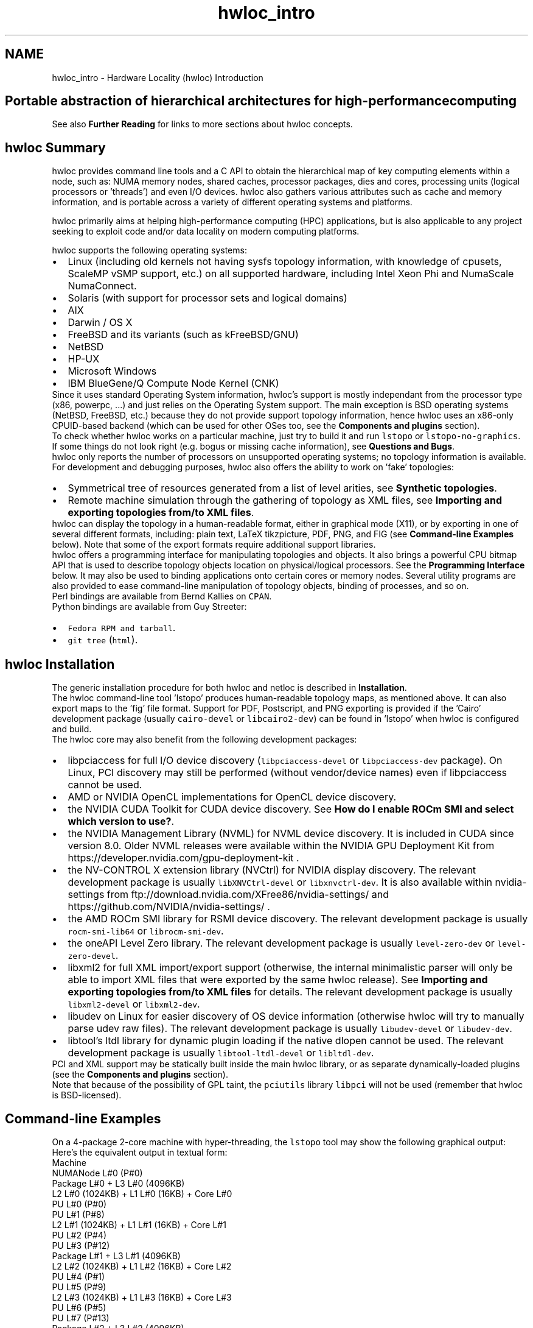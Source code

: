 .TH "hwloc_intro" 3 "Mon Oct 25 2021" "Version 2.6.0" "Hardware Locality (hwloc)" \" -*- nroff -*-
.ad l
.nh
.SH NAME
hwloc_intro \- Hardware Locality (hwloc) Introduction 

.SH "Portable abstraction of hierarchical architectures for high-performance computing"
.PP
.PP
.PP
.PP
 See also \fBFurther Reading\fP  for links to more sections about hwloc concepts\&. 
.PP
 
.SH "hwloc Summary"
.PP
hwloc provides command line tools and a C API to obtain the hierarchical map of key computing elements within a node, such as: NUMA memory nodes, shared caches, processor packages, dies and cores, processing units (logical processors or 'threads') and even I/O devices\&. hwloc also gathers various attributes such as cache and memory information, and is portable across a variety of different operating systems and platforms\&.
.PP
hwloc primarily aims at helping high-performance computing (HPC) applications, but is also applicable to any project seeking to exploit code and/or data locality on modern computing platforms\&.
.PP
hwloc supports the following operating systems:
.PP
.PD 0
.IP "\(bu" 2
Linux (including old kernels not having sysfs topology information, with knowledge of cpusets, ScaleMP vSMP support, etc\&.) on all supported hardware, including Intel Xeon Phi and NumaScale NumaConnect\&. 
.IP "\(bu" 2
Solaris (with support for processor sets and logical domains) 
.IP "\(bu" 2
AIX 
.IP "\(bu" 2
Darwin / OS X 
.IP "\(bu" 2
FreeBSD and its variants (such as kFreeBSD/GNU) 
.IP "\(bu" 2
NetBSD 
.IP "\(bu" 2
HP-UX 
.IP "\(bu" 2
Microsoft Windows 
.IP "\(bu" 2
IBM BlueGene/Q Compute Node Kernel (CNK) 
.PP
.PP
Since it uses standard Operating System information, hwloc's support is mostly independant from the processor type (x86, powerpc, \&.\&.\&.) and just relies on the Operating System support\&. The main exception is BSD operating systems (NetBSD, FreeBSD, etc\&.) because they do not provide support topology information, hence hwloc uses an x86-only CPUID-based backend (which can be used for other OSes too, see the \fBComponents and plugins\fP section)\&.
.PP
To check whether hwloc works on a particular machine, just try to build it and run \fClstopo\fP or \fClstopo-no-graphics\fP\&. If some things do not look right (e\&.g\&. bogus or missing cache information), see \fBQuestions and Bugs\fP\&.
.PP
hwloc only reports the number of processors on unsupported operating systems; no topology information is available\&.
.PP
For development and debugging purposes, hwloc also offers the ability to work on 'fake' topologies:
.PP
.PD 0
.IP "\(bu" 2
Symmetrical tree of resources generated from a list of level arities, see \fBSynthetic topologies\fP\&. 
.IP "\(bu" 2
Remote machine simulation through the gathering of topology as XML files, see \fBImporting and exporting topologies from/to XML files\fP\&. 
.PP
.PP
hwloc can display the topology in a human-readable format, either in graphical mode (X11), or by exporting in one of several different formats, including: plain text, LaTeX tikzpicture, PDF, PNG, and FIG (see \fBCommand-line Examples\fP below)\&. Note that some of the export formats require additional support libraries\&.
.PP
hwloc offers a programming interface for manipulating topologies and objects\&. It also brings a powerful CPU bitmap API that is used to describe topology objects location on physical/logical processors\&. See the \fBProgramming Interface\fP below\&. It may also be used to binding applications onto certain cores or memory nodes\&. Several utility programs are also provided to ease command-line manipulation of topology objects, binding of processes, and so on\&.
.PP
Perl bindings are available from Bernd Kallies on \fCCPAN\fP\&.
.PP
Python bindings are available from Guy Streeter: 
.PD 0

.IP "\(bu" 2
\fCFedora RPM and tarball\fP\&. 
.IP "\(bu" 2
\fCgit tree\fP (\fChtml\fP)\&. 
.PP
.PP
 
.SH "hwloc Installation"
.PP
The generic installation procedure for both hwloc and netloc is described in \fBInstallation\fP\&.
.PP
The hwloc command-line tool 'lstopo' produces human-readable topology maps, as mentioned above\&. It can also export maps to the 'fig' file format\&. Support for PDF, Postscript, and PNG exporting is provided if the 'Cairo' development package (usually \fCcairo-devel\fP or \fClibcairo2-dev\fP) can be found in 'lstopo' when hwloc is configured and build\&.
.PP
The hwloc core may also benefit from the following development packages: 
.PD 0

.IP "\(bu" 2
libpciaccess for full I/O device discovery (\fClibpciaccess-devel\fP or \fClibpciaccess-dev\fP package)\&. On Linux, PCI discovery may still be performed (without vendor/device names) even if libpciaccess cannot be used\&. 
.PP

.IP "\(bu" 2
AMD or NVIDIA OpenCL implementations for OpenCL device discovery\&.  
.IP "\(bu" 2
the NVIDIA CUDA Toolkit for CUDA device discovery\&. See \fBHow do I enable ROCm SMI and select which version to use?\fP\&.  
.IP "\(bu" 2
the NVIDIA Management Library (NVML) for NVML device discovery\&. It is included in CUDA since version 8\&.0\&. Older NVML releases were available within the NVIDIA GPU Deployment Kit from https://developer.nvidia.com/gpu-deployment-kit \&.  
.IP "\(bu" 2
the NV-CONTROL X extension library (NVCtrl) for NVIDIA display discovery\&. The relevant development package is usually \fClibXNVCtrl-devel\fP or \fClibxnvctrl-dev\fP\&. It is also available within nvidia-settings from ftp://download.nvidia.com/XFree86/nvidia-settings/ and https://github.com/NVIDIA/nvidia-settings/ \&.  
.IP "\(bu" 2
the AMD ROCm SMI library for RSMI device discovery\&. The relevant development package is usually \fCrocm-smi-lib64\fP or \fClibrocm-smi-dev\fP\&.  
.IP "\(bu" 2
the oneAPI Level Zero library\&. The relevant development package is usually \fClevel-zero-dev\fP or \fClevel-zero-devel\fP\&.  
.IP "\(bu" 2
libxml2 for full XML import/export support (otherwise, the internal minimalistic parser will only be able to import XML files that were exported by the same hwloc release)\&. See \fBImporting and exporting topologies from/to XML files\fP for details\&. The relevant development package is usually \fClibxml2-devel\fP or \fClibxml2-dev\fP\&.  
.IP "\(bu" 2
libudev on Linux for easier discovery of OS device information (otherwise hwloc will try to manually parse udev raw files)\&. The relevant development package is usually \fClibudev-devel\fP or \fClibudev-dev\fP\&.  
.IP "\(bu" 2
libtool's ltdl library for dynamic plugin loading if the native dlopen cannot be used\&. The relevant development package is usually \fClibtool-ltdl-devel\fP or \fClibltdl-dev\fP\&.  
.PP
.PP
PCI and XML support may be statically built inside the main hwloc library, or as separate dynamically-loaded plugins (see the \fBComponents and plugins\fP section)\&.
.PP
Note that because of the possibility of GPL taint, the \fCpciutils\fP library \fClibpci\fP will not be used (remember that hwloc is BSD-licensed)\&.
.PP
 
.SH "Command-line Examples"
.PP
On a 4-package 2-core machine with hyper-threading, the \fClstopo\fP tool may show the following graphical output:
.PP
 
.PP
Here's the equivalent output in textual form:
.PP
.PP
.nf
Machine
  NUMANode L#0 (P#0)
  Package L#0 + L3 L#0 (4096KB)
    L2 L#0 (1024KB) + L1 L#0 (16KB) + Core L#0
      PU L#0 (P#0)
      PU L#1 (P#8)
    L2 L#1 (1024KB) + L1 L#1 (16KB) + Core L#1
      PU L#2 (P#4)
      PU L#3 (P#12)
  Package L#1 + L3 L#1 (4096KB)
    L2 L#2 (1024KB) + L1 L#2 (16KB) + Core L#2
      PU L#4 (P#1)
      PU L#5 (P#9)
    L2 L#3 (1024KB) + L1 L#3 (16KB) + Core L#3
      PU L#6 (P#5)
      PU L#7 (P#13)
  Package L#2 + L3 L#2 (4096KB)
    L2 L#4 (1024KB) + L1 L#4 (16KB) + Core L#4
      PU L#8 (P#2)
      PU L#9 (P#10)
    L2 L#5 (1024KB) + L1 L#5 (16KB) + Core L#5
      PU L#10 (P#6)
      PU L#11 (P#14)
  Package L#3 + L3 L#3 (4096KB)
    L2 L#6 (1024KB) + L1 L#6 (16KB) + Core L#6
      PU L#12 (P#3)
      PU L#13 (P#11)
    L2 L#7 (1024KB) + L1 L#7 (16KB) + Core L#7
      PU L#14 (P#7)
      PU L#15 (P#15)
.fi
.PP
.PP
Note that there is also an equivalent output in XML that is meant for exporting/importing topologies but it is hardly readable to human-beings (see \fBImporting and exporting topologies from/to XML files\fP for details)\&.
.PP
On a 4-package 2-core Opteron NUMA machine (with two core cores disallowed by the administrator), the \fClstopo\fP tool may show the following graphical output (with \fC--disallowed\fP for displaying disallowed objects):
.PP
 
.PP
Here's the equivalent output in textual form:
.PP
.PP
.nf
Machine (32GB total)
  Package L#0
    NUMANode L#0 (P#0 8190MB)
    L2 L#0 (1024KB) + L1 L#0 (64KB) + Core L#0 + PU L#0 (P#0)
    L2 L#1 (1024KB) + L1 L#1 (64KB) + Core L#1 + PU L#1 (P#1)
  Package L#1
    NUMANode L#1 (P#1 8192MB)
    L2 L#2 (1024KB) + L1 L#2 (64KB) + Core L#2 + PU L#2 (P#2)
    L2 L#3 (1024KB) + L1 L#3 (64KB) + Core L#3 + PU L#3 (P#3)
  Package L#2
    NUMANode L#2 (P#2 8192MB)
    L2 L#4 (1024KB) + L1 L#4 (64KB) + Core L#4 + PU L#4 (P#4)
    L2 L#5 (1024KB) + L1 L#5 (64KB) + Core L#5 + PU L#5 (P#5)
  Package L#3
    NUMANode L#3 (P#3 8192MB)
    L2 L#6 (1024KB) + L1 L#6 (64KB) + Core L#6 + PU L#6 (P#6)
    L2 L#7 (1024KB) + L1 L#7 (64KB) + Core L#7 + PU L#7 (P#7)
.fi
.PP
.PP
On a 2-package quad-core Xeon (pre-Nehalem, with 2 dual-core dies into each package):
.PP
 
.PP
Here's the same output in textual form:
.PP
.PP
.nf
Machine (total 16GB)
  NUMANode L#0 (P#0 16GB)
  Package L#0
    L2 L#0 (4096KB)
      L1 L#0 (32KB) + Core L#0 + PU L#0 (P#0)
      L1 L#1 (32KB) + Core L#1 + PU L#1 (P#4)
    L2 L#1 (4096KB)
      L1 L#2 (32KB) + Core L#2 + PU L#2 (P#2)
      L1 L#3 (32KB) + Core L#3 + PU L#3 (P#6)
  Package L#1
    L2 L#2 (4096KB)
      L1 L#4 (32KB) + Core L#4 + PU L#4 (P#1)
      L1 L#5 (32KB) + Core L#5 + PU L#5 (P#5)
    L2 L#3 (4096KB)
      L1 L#6 (32KB) + Core L#6 + PU L#6 (P#3)
      L1 L#7 (32KB) + Core L#7 + PU L#7 (P#7)
.fi
.PP
.PP
 
.SH "Programming Interface"
.PP
The basic interface is available in \fBhwloc\&.h\fP\&. Some higher-level functions are available in \fBhwloc/helper\&.h\fP to reduce the need to manually manipulate objects and follow links between them\&. Documentation for all these is provided later in this document\&. Developers may also want to look at hwloc/inlines\&.h which contains the actual inline code of some \fBhwloc\&.h\fP routines, and at this document, which provides good higher-level topology traversal examples\&.
.PP
To precisely define the vocabulary used by hwloc, a \fBTerms and Definitions\fP section is available and should probably be read first\&.
.PP
Each hwloc object contains a cpuset describing the list of processing units that it contains\&. These bitmaps may be used for \fBCPU binding\fP and \fBMemory binding\fP\&. hwloc offers an extensive bitmap manipulation interface in \fBhwloc/bitmap\&.h\fP\&.
.PP
Moreover, hwloc also comes with additional helpers for interoperability with several commonly used environments\&. See the \fBInteroperability With Other Software\fP section for details\&.
.PP
The complete API documentation is available in a full set of HTML pages, man pages, and self-contained PDF files (formatted for both both US letter and A4 formats) in the source tarball in doc/doxygen-doc/\&.
.PP
\fBNOTE:\fP If you are building the documentation from a Git clone, you will need to have Doxygen and pdflatex installed -- the documentation will be built during the normal 'make' process\&. The documentation is installed during 'make install' to $prefix/share/doc/hwloc/ and your systems default man page tree (under $prefix, of course)\&.
.SS "Portability"
Operating System have varying support for CPU and memory binding, e\&.g\&. while some Operating Systems provide interfaces for all kinds of CPU and memory bindings, some others provide only interfaces for a limited number of kinds of CPU and memory binding, and some do not provide any binding interface at all\&. Hwloc's binding functions would then simply return the ENOSYS error (Function not implemented), meaning that the underlying Operating System does not provide any interface for them\&. \fBCPU binding\fP and \fBMemory binding\fP provide more information on which hwloc binding functions should be preferred because interfaces for them are usually available on the supported Operating Systems\&.
.PP
Similarly, the ability of reporting topology information varies from one platform to another\&. As shown in \fBCommand-line Examples\fP, hwloc can obtain information on a wide variety of hardware topologies\&. However, some platforms and/or operating system versions will only report a subset of this information\&. For example, on an PPC64-based system with 8 cores (each with 2 hardware threads) running a default 2\&.6\&.18-based kernel from RHEL 5\&.4, hwloc is only able to glean information about NUMA nodes and processor units (PUs)\&. No information about caches, packages, or cores is available\&.
.PP
Here's the graphical output from lstopo on this platform when Simultaneous Multi-Threading (SMT) is enabled:
.PP
 
.PP
And here's the graphical output from lstopo on this platform when SMT is disabled:
.PP
 
.PP
Notice that hwloc only sees half the PUs when SMT is disabled\&. PU L#6, for example, seems to change location from NUMA node #0 to #1\&. In reality, no PUs 'moved' -- they were simply re-numbered when hwloc only saw half as many (see also Logical index in \fBIndexes and Sets\fP)\&. Hence, PU L#6 in the SMT-disabled picture probably corresponds to PU L#12 in the SMT-enabled picture\&.
.PP
This same 'PUs have disappeared' effect can be seen on other platforms -- even platforms / OSs that provide much more information than the above PPC64 system\&. This is an unfortunate side-effect of how operating systems report information to hwloc\&.
.PP
Note that upgrading the Linux kernel on the same PPC64 system mentioned above to 2\&.6\&.34, hwloc is able to discover all the topology information\&. The following picture shows the entire topology layout when SMT is enabled:
.PP
 
.PP
Developers using the hwloc API or XML output for portable applications should therefore be extremely careful to not make any assumptions about the structure of data that is returned\&. For example, per the above reported PPC topology, it is not safe to assume that PUs will always be descendants of cores\&.
.PP
Additionally, future hardware may insert new topology elements that are not available in this version of hwloc\&. Long-lived applications that are meant to span multiple different hardware platforms should also be careful about making structure assumptions\&. For example, a new element may someday exist between a core and a PU\&.
.SS "API Example"
The following small C example (available in the source tree as ``doc/examples/hwloc-hello\&.c'') prints the topology of the machine and performs some thread and memory binding\&. More examples are available in the doc/examples/ directory of the source tree\&.
.PP
.PP
.nf
/* Example hwloc API program\&.
 *
 * See other examples under doc/examples/ in the source tree
 * for more details\&.
 *
 * Copyright © 2009-2016 Inria\&.  All rights reserved\&.
 * Copyright © 2009-2011 Université Bordeaux
 * Copyright © 2009-2010 Cisco Systems, Inc\&.  All rights reserved\&.
 * See COPYING in top-level directory\&.
 *
 * hwloc-hello\&.c
 */

#include "hwloc\&.h"

#include <errno\&.h>
#include <stdio\&.h>
#include <string\&.h>

static void print_children(hwloc_topology_t topology, hwloc_obj_t obj,
                           int depth)
{
    char type[32], attr[1024];
    unsigned i;

    hwloc_obj_type_snprintf(type, sizeof(type), obj, 0);
    printf("%*s%s", 2*depth, "", type);
    if (obj->os_index != (unsigned) -1)
      printf("#%u", obj->os_index);
    hwloc_obj_attr_snprintf(attr, sizeof(attr), obj, " ", 0);
    if (*attr)
      printf("(%s)", attr);
    printf("\n");
    for (i = 0; i < obj->arity; i++) {
        print_children(topology, obj->children[i], depth + 1);
    }
}

int main(void)
{
    int depth;
    unsigned i, n;
    unsigned long size;
    int levels;
    char string[128];
    int topodepth;
    void *m;
    hwloc_topology_t topology;
    hwloc_cpuset_t cpuset;
    hwloc_obj_t obj;

    /* Allocate and initialize topology object\&. */
    hwloc_topology_init(&topology);

    /* \&.\&.\&. Optionally, put detection configuration here to ignore
       some objects types, define a synthetic topology, etc\&.\&.\&.\&.

       The default is to detect all the objects of the machine that
       the caller is allowed to access\&.  See Configure Topology
       Detection\&. */

    /* Perform the topology detection\&. */
    hwloc_topology_load(topology);

    /* Optionally, get some additional topology information
       in case we need the topology depth later\&. */
    topodepth = hwloc_topology_get_depth(topology);

    /*****************************************************************
     * First example:
     * Walk the topology with an array style, from level 0 (always
     * the system level) to the lowest level (always the proc level)\&.
     *****************************************************************/
    for (depth = 0; depth < topodepth; depth++) {
        printf("*** Objects at level %d\n", depth);
        for (i = 0; i < hwloc_get_nbobjs_by_depth(topology, depth);
             i++) {
            hwloc_obj_type_snprintf(string, sizeof(string),
                                    hwloc_get_obj_by_depth(topology, depth, i), 0);
            printf("Index %u: %s\n", i, string);
        }
    }

    /*****************************************************************
     * Second example:
     * Walk the topology with a tree style\&.
     *****************************************************************/
    printf("*** Printing overall tree\n");
    print_children(topology, hwloc_get_root_obj(topology), 0);

    /*****************************************************************
     * Third example:
     * Print the number of packages\&.
     *****************************************************************/
    depth = hwloc_get_type_depth(topology, HWLOC_OBJ_PACKAGE);
    if (depth == HWLOC_TYPE_DEPTH_UNKNOWN) {
        printf("*** The number of packages is unknown\n");
    } else {
        printf("*** %u package(s)\n",
               hwloc_get_nbobjs_by_depth(topology, depth));
    }

    /*****************************************************************
     * Fourth example:
     * Compute the amount of cache that the first logical processor
     * has above it\&.
     *****************************************************************/
    levels = 0;
    size = 0;
    for (obj = hwloc_get_obj_by_type(topology, HWLOC_OBJ_PU, 0);
         obj;
         obj = obj->parent)
      if (hwloc_obj_type_is_cache(obj->type)) {
        levels++;
        size += obj->attr->cache\&.size;
      }
    printf("*** Logical processor 0 has %d caches totaling %luKB\n",
           levels, size / 1024);

    /*****************************************************************
     * Fifth example:
     * Bind to only one thread of the last core of the machine\&.
     *
     * First find out where cores are, or else smaller sets of CPUs if
     * the OS doesn't have the notion of a "core"\&.
     *****************************************************************/
    depth = hwloc_get_type_or_below_depth(topology, HWLOC_OBJ_CORE);

    /* Get last core\&. */
    obj = hwloc_get_obj_by_depth(topology, depth,
                   hwloc_get_nbobjs_by_depth(topology, depth) - 1);
    if (obj) {
        /* Get a copy of its cpuset that we may modify\&. */
        cpuset = hwloc_bitmap_dup(obj->cpuset);

        /* Get only one logical processor (in case the core is
           SMT/hyper-threaded)\&. */
        hwloc_bitmap_singlify(cpuset);

        /* And try to bind ourself there\&. */
        if (hwloc_set_cpubind(topology, cpuset, 0)) {
            char *str;
            int error = errno;
            hwloc_bitmap_asprintf(&str, obj->cpuset);
            printf("Couldn't bind to cpuset %s: %s\n", str, strerror(error));
            free(str);
        }

        /* Free our cpuset copy */
        hwloc_bitmap_free(cpuset);
    }

    /*****************************************************************
     * Sixth example:
     * Allocate some memory on the last NUMA node, bind some existing
     * memory to the last NUMA node\&.
     *****************************************************************/
    /* Get last node\&. There's always at least one\&. */
    n = hwloc_get_nbobjs_by_type(topology, HWLOC_OBJ_NUMANODE);
    obj = hwloc_get_obj_by_type(topology, HWLOC_OBJ_NUMANODE, n - 1);

    size = 1024*1024;
    m = hwloc_alloc_membind(topology, size, obj->nodeset,
                            HWLOC_MEMBIND_BIND, HWLOC_MEMBIND_BYNODESET);
    hwloc_free(topology, m, size);

    m = malloc(size);
    hwloc_set_area_membind(topology, m, size, obj->nodeset,
                           HWLOC_MEMBIND_BIND, HWLOC_MEMBIND_BYNODESET);
    free(m);

    /* Destroy topology object\&. */
    hwloc_topology_destroy(topology);

    return 0;
}
.fi
.PP
.PP
hwloc provides a \fCpkg-config\fP executable to obtain relevant compiler and linker flags\&. For example, it can be used thusly to compile applications that utilize the hwloc library (assuming GNU Make):
.PP
.PP
.nf
CFLAGS += $(shell pkg-config --cflags hwloc)
LDLIBS += $(shell pkg-config --libs hwloc)

hwloc-hello: hwloc-hello.c
        $(CC) hwloc-hello.c $(CFLAGS) -o hwloc-hello $(LDLIBS)
.fi
.PP
.PP
On a machine 2 processor packages -- each package of which has two processing cores -- the output from running \fChwloc-hello\fP could be something like the following:
.PP
.PP
.nf
shell$ ./hwloc-hello
*** Objects at level 0
Index 0: Machine
*** Objects at level 1
Index 0: Package#0
Index 1: Package#1
*** Objects at level 2
Index 0: Core#0
Index 1: Core#1
Index 2: Core#3
Index 3: Core#2
*** Objects at level 3
Index 0: PU#0
Index 1: PU#1
Index 2: PU#2
Index 3: PU#3
*** Printing overall tree
Machine
  Package#0
    Core#0
      PU#0
    Core#1
      PU#1
  Package#1
    Core#3
      PU#2
    Core#2
      PU#3
*** 2 package(s)
*** Logical processor 0 has 0 caches totaling 0KB
shell$ 
.fi
.PP
.PP
 
.SH "History / Credits"
.PP
hwloc is the evolution and merger of the libtopology project and the Portable Linux Processor Affinity (PLPA) (https://www.open-mpi.org/projects/plpa/) project\&. Because of functional and ideological overlap, these two code bases and ideas were merged and released under the name 'hwloc' as an Open MPI sub-project\&.
.PP
libtopology was initially developed by the Inria Runtime Team-Project\&. PLPA was initially developed by the Open MPI development team as a sub-project\&. Both are now deprecated in favor of hwloc, which is distributed as an Open MPI sub-project\&.
.PP
 
.SH "Further Reading"
.PP
The documentation chapters include
.PP
.PD 0
.IP "\(bu" 2
\fBTerms and Definitions\fP 
.IP "\(bu" 2
\fBCommand-Line Tools\fP 
.IP "\(bu" 2
\fBEnvironment Variables\fP 
.IP "\(bu" 2
\fBCPU and Memory Binding Overview\fP 
.IP "\(bu" 2
\fBI/O Devices\fP 
.IP "\(bu" 2
\fBMiscellaneous objects\fP 
.IP "\(bu" 2
\fBObject attributes\fP 
.IP "\(bu" 2
\fBTopology Attributes: Distances, Memory Attributes and CPU Kinds\fP 
.IP "\(bu" 2
\fBImporting and exporting topologies from/to XML files\fP 
.IP "\(bu" 2
\fBSynthetic topologies\fP 
.IP "\(bu" 2
\fBInteroperability With Other Software\fP 
.IP "\(bu" 2
\fBThread Safety\fP 
.IP "\(bu" 2
\fBComponents and plugins\fP 
.IP "\(bu" 2
\fBEmbedding hwloc in Other Software\fP 
.IP "\(bu" 2
\fBFrequently Asked Questions\fP 
.IP "\(bu" 2
\fBUpgrading to the hwloc 2\&.0 API\fP 
.PP
.PP
Make sure to have had a look at those too!
.PP
 
